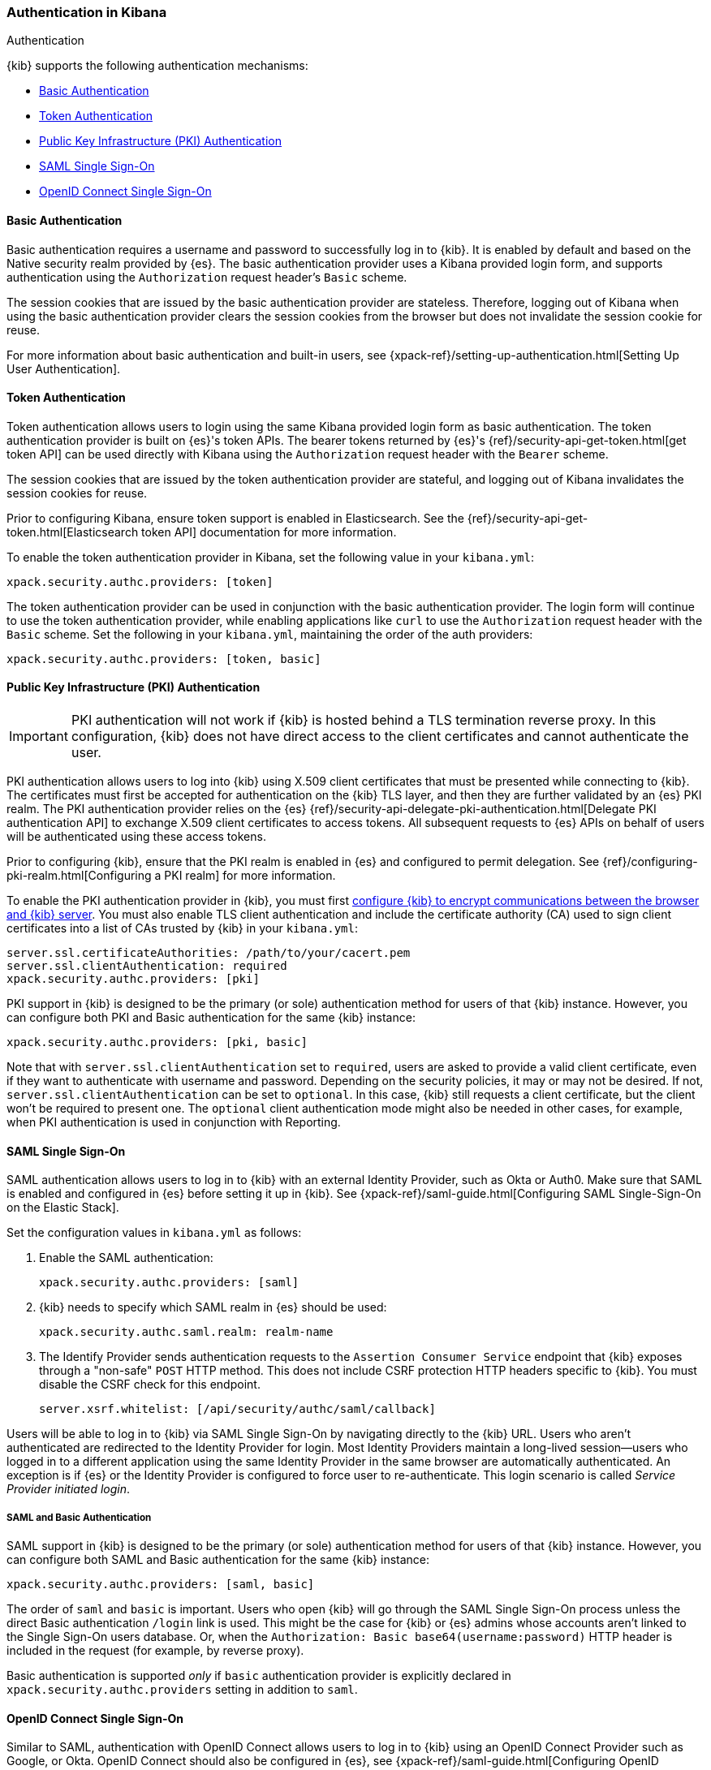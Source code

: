 [role="xpack"]
[[kibana-authentication]]
=== Authentication in Kibana
++++
<titleabbrev>Authentication</titleabbrev>
++++

{kib} supports the following authentication mechanisms:

- <<basic-authentication>>
- <<token-authentication>>
- <<pki-authentication>>
- <<saml>>
- <<oidc>>

[[basic-authentication]]
==== Basic Authentication

Basic authentication requires a username and password to successfully log in to {kib}. It is enabled by default and based on the Native security realm provided by {es}. The basic authentication provider uses a Kibana provided login form, and supports authentication using the `Authorization` request header's `Basic` scheme.

The session cookies that are issued by the basic authentication provider are stateless. Therefore, logging out of Kibana when using the basic authentication provider clears the session cookies from the browser but does not invalidate the session cookie for reuse.

For more information about basic authentication and built-in users, see {xpack-ref}/setting-up-authentication.html[Setting Up User Authentication].

[[token-authentication]]
==== Token Authentication

Token authentication allows users to login using the same Kibana provided login form as basic authentication. The token authentication provider is built on {es}'s token APIs. The bearer tokens returned by {es}'s {ref}/security-api-get-token.html[get token API] can be used directly with Kibana using the `Authorization` request header with the `Bearer` scheme.

The session cookies that are issued by the token authentication provider are stateful, and logging out of Kibana invalidates the session cookies for reuse.

Prior to configuring Kibana, ensure token support is enabled in Elasticsearch. See the {ref}/security-api-get-token.html[Elasticsearch token API] documentation for more information.

To enable the token authentication provider in Kibana, set the following value in your `kibana.yml`:

[source,yaml]
--------------------------------------------------------------------------------
xpack.security.authc.providers: [token]
--------------------------------------------------------------------------------

The token authentication provider can be used in conjunction with the basic authentication provider. The login form will continue to use the token authentication provider, while enabling applications like `curl` to use the `Authorization` request header with the `Basic` scheme. Set the following in your `kibana.yml`, maintaining the order of the auth providers:

[source,yaml]
--------------------------------------------------------------------------------
xpack.security.authc.providers: [token, basic]
--------------------------------------------------------------------------------

[[pki-authentication]]
==== Public Key Infrastructure (PKI) Authentication

[IMPORTANT]
============================================================================
PKI authentication will not work if {kib} is hosted behind a TLS termination reverse proxy. In this configuration, {kib} does not have direct access to the client certificates and cannot authenticate the user.
============================================================================

PKI authentication allows users to log into {kib} using X.509 client certificates that must be presented while connecting to {kib}. The certificates must first be accepted for authentication on the {kib} TLS layer, and then they are further validated by an {es} PKI realm. The PKI authentication provider relies on the {es} {ref}/security-api-delegate-pki-authentication.html[Delegate PKI authentication API] to exchange X.509 client certificates to access tokens. All subsequent requests to {es} APIs on behalf of users will be authenticated using these access tokens.

Prior to configuring {kib}, ensure that the PKI realm is enabled in {es} and configured to permit delegation. See {ref}/configuring-pki-realm.html[Configuring a PKI realm] for more information.

To enable the PKI authentication provider in {kib}, you must first <<configuring-tls,configure {kib} to encrypt communications between the browser and {kib} server>>. You must also enable TLS client authentication and include the certificate authority (CA) used to sign client certificates into a list of CAs trusted by {kib} in your `kibana.yml`:

[source,yaml]
--------------------------------------------------------------------------------
server.ssl.certificateAuthorities: /path/to/your/cacert.pem
server.ssl.clientAuthentication: required
xpack.security.authc.providers: [pki]
--------------------------------------------------------------------------------

PKI support in {kib} is designed to be the primary (or sole) authentication method for users of that {kib} instance. However, you can configure both PKI and Basic authentication for the same {kib} instance:

[source,yaml]
--------------------------------------------------------------------------------
xpack.security.authc.providers: [pki, basic]
--------------------------------------------------------------------------------

Note that with `server.ssl.clientAuthentication` set to `required`, users are asked to provide a valid client certificate, even if they want to authenticate with username and password. Depending on the security policies, it may or may not be desired. If not, `server.ssl.clientAuthentication` can be set to `optional`. In this case, {kib} still requests a client certificate, but the client won't be required to present one. The `optional` client authentication mode might also be needed in other cases, for example, when PKI authentication is used in conjunction with Reporting.

[[saml]]
==== SAML Single Sign-On

SAML authentication allows users to log in to {kib} with an external Identity Provider, such as Okta or Auth0. Make sure that SAML is enabled and configured in {es} before setting it up in {kib}. See {xpack-ref}/saml-guide.html[Configuring SAML Single-Sign-On on the Elastic Stack].

Set the configuration values in `kibana.yml` as follows:

. Enable the SAML authentication:
+
[source,yaml]
--------------------------------------------------------------------------------
xpack.security.authc.providers: [saml]
--------------------------------------------------------------------------------

. {kib} needs to specify which SAML realm in {es} should be used:
+
[source,yaml]
--------------------------------------------------------------------------------
xpack.security.authc.saml.realm: realm-name
--------------------------------------------------------------------------------

. The Identify Provider sends authentication requests to the `Assertion Consumer Service` endpoint that {kib} exposes through a "non-safe" `POST` HTTP method. This does not include CSRF protection HTTP headers specific to {kib}. You must disable the CSRF check for this endpoint.
+
[source,yaml]
--------------------------------------------------------------------------------
server.xsrf.whitelist: [/api/security/authc/saml/callback]
--------------------------------------------------------------------------------

Users will be able to log in to {kib} via SAML Single Sign-On by navigating directly to the {kib} URL. Users who aren't authenticated are redirected to the Identity Provider for login. Most Identity Providers maintain a long-lived session—users who logged in to a different application using the same Identity Provider in the same browser are automatically authenticated. An exception is if {es} or the Identity Provider is configured to force user to re-authenticate. This login scenario is called _Service Provider initiated login_.

[float]
===== SAML and Basic Authentication

SAML support in {kib} is designed to be the primary (or sole) authentication method for users of that {kib} instance. However, you can configure both SAML and Basic authentication for the same {kib} instance:

[source,yaml]
--------------------------------------------------------------------------------
xpack.security.authc.providers: [saml, basic]
--------------------------------------------------------------------------------

The order of `saml` and `basic` is important. Users who open {kib} will go through the SAML Single Sign-On process unless the direct Basic authentication `/login` link is used. This might be the case for {kib} or {es} admins whose accounts aren't linked to the Single Sign-On users database. Or, when the `Authorization: Basic base64(username:password)` HTTP header is included in the request (for example, by reverse proxy).

Basic authentication is supported _only_ if `basic` authentication provider is explicitly declared in `xpack.security.authc.providers` setting in addition to `saml`.

[[oidc]]
==== OpenID Connect Single Sign-On

Similar to SAML, authentication with OpenID Connect allows users to log in to {kib} using an OpenID Connect Provider such as Google, or Okta. OpenID Connect
should also be configured in {es}, see {xpack-ref}/saml-guide.html[Configuring OpenID Connect Single-Sign-On on the Elastic Stack] for more details.

Set the configuration values in `kibana.yml` as follows:

. Enable the OpenID Connect authentication:
+
[source,yaml]
--------------------------------------------------------------------------------
xpack.security.authc.providers: [oidc]
--------------------------------------------------------------------------------

. {kib} needs to specify which OpenID Connect realm in {es} should be used, in case there are more than one configured there.
+
[source,yaml]
--------------------------------------------------------------------------------
xpack.security.authc.oidc.realm: oidc1
--------------------------------------------------------------------------------

. {kib} supports Third Party initiated Single Sign On, which might start with an external application instructing the user's
browser to perform a "non-safe" `POST` HTTP method. This request will not include CSRF protection HTTP headers that are
required by {kib}. If you want to use Third Party initiated SSO , then you must disable the CSRF check for this endpoint.
+
[source,yaml]
--------------------------------------------------------------------------------
server.xsrf.whitelist: [/api/security/v1/oidc]
--------------------------------------------------------------------------------

[float]
===== OpenID Connect and Basic Authentication

Similar to SAML, OpenID Connect support in {kib} is designed to be the primary (or sole) authentication method for users
of that {kib} instance. However, you can configure both OpenID Connect and Basic authentication for the same {kib} instance:

[source,yaml]
--------------------------------------------------------------------------------
xpack.security.authc.providers: [oidc, basic]
--------------------------------------------------------------------------------

Users will be able to access the login page and use Basic authentication by navigating to the `/login` URL.

[float]
==== Single Sign-On provider details

The following sections apply both to <<saml>> and <<oidc>> 

[float]
===== Access and Refresh Tokens

Once the user logs in to {kib} Single Sign-On, either using SAML or OpenID Connect, {es} issues access and refresh tokens
that {kib} encrypts and stores them in its own session cookie. This way, the user isn't redirected to the Identity Provider
for every request that requires authentication. It also means that the {kib} session depends on the `xpack.security.sessionTimeout` 
setting and the user is automatically logged out if the session expires. An access token that is stored in the session cookie 
can expire, in  which case {kib} will automatically renew it with a one-time-use refresh token and store it in the same cookie.

{kib} can only determine if an access token has expired if it receives a request that requires authentication. If both access
and refresh tokens have already expired (for example, after 24 hours of inactivity), {kib} initiates a new "handshake" and
redirects the user to the external authentication provider (SAML Identity Provider or OpenID Connect Provider)
Depending on {es} and the external authentication provider configuration, the user might be asked to re-enter credentials.

If {kib} can't redirect the user to the external authentication provider (for example, for AJAX/XHR requests), an error
indicates that both access and refresh tokens are expired. Reloading the current {kib} page fixes the error.

[float]
===== Local and Global Logout

During logout, both the {kib} session cookie and access/refresh token pair are invalidated. Even if the cookie has been
leaked, it can't be re-used after logout. This is known as "local" logout.

{kib} can also initiate a "global" logout or _Single Logout_ if it's supported by the external authentication provider and not
explicitly disabled by {es}. In this case, the user is redirected to the external authentication provider for log out of
all applications associated with the active provider session.
